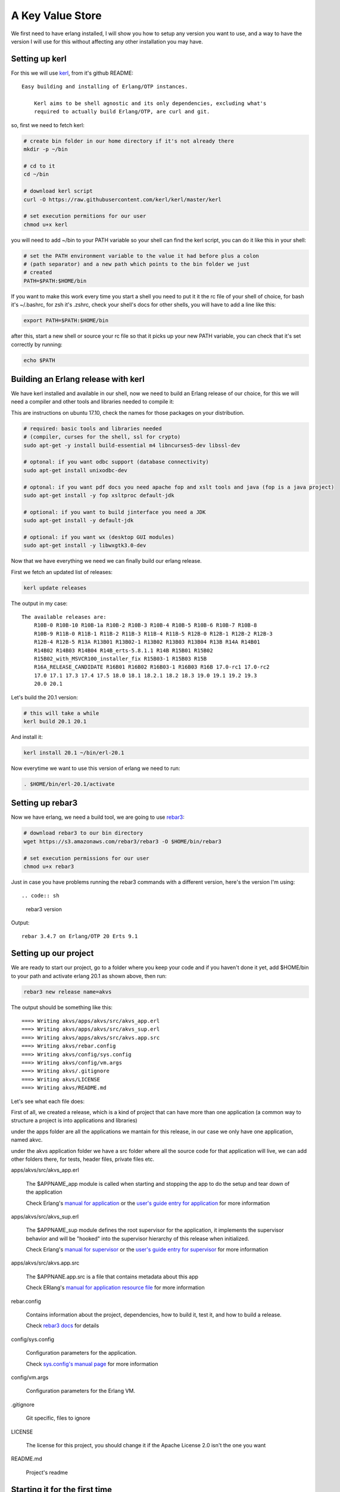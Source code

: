 A Key Value Store
=================

We first need to have erlang installed, I will show you how to setup any version
you want to use, and a way to have the version I will use for this without
affecting any other installation you may have.

Setting up kerl
---------------

For this we will use `kerl <https://github.com/kerl/kerl>`_, from it's github README::

    Easy building and installing of Erlang/OTP instances.

	Kerl aims to be shell agnostic and its only dependencies, excluding what's
	required to actually build Erlang/OTP, are curl and git.

so, first we need to fetch kerl:

.. code:: sh

    # create bin folder in our home directory if it's not already there
    mkdir -p ~/bin

    # cd to it
    cd ~/bin

    # download kerl script
    curl -O https://raw.githubusercontent.com/kerl/kerl/master/kerl

    # set execution permitions for our user
    chmod u+x kerl

you will need to add ~/bin to your PATH variable so your shell can find the
kerl script, you can do it like this in your shell:

.. code:: sh

    # set the PATH environment variable to the value it had before plus a colon
    # (path separator) and a new path which points to the bin folder we just
    # created
    PATH=$PATH:$HOME/bin

If you want to make this work every time you start a shell you need to put it
it the rc file of your shell of choice, for bash it's ~/.bashrc, for zsh it's
.zshrc, check your shell's docs for other shells, you will have to add a line like this:

.. code:: sh

    export PATH=$PATH:$HOME/bin

after this, start a new shell or source your rc file so that it picks up your
new PATH variable, you can check that it's set correctly by running:

.. code:: sh

    echo $PATH

Building an Erlang release with kerl
------------------------------------

We have kerl installed and available in our shell, now we need to build an
Erlang release of our choice, for this we will need a compiler and other
tools and libraries needed to compile it:

This are instructions on ubuntu 17.10, check the names for those packages
on your distribution.

.. code:: sh

    # required: basic tools and libraries needed
    # (compiler, curses for the shell, ssl for crypto)
    sudo apt-get -y install build-essential m4 libncurses5-dev libssl-dev

    # optonal: if you want odbc support (database connectivity)
    sudo apt-get install unixodbc-dev

    # optonal: if you want pdf docs you need apache fop and xslt tools and java (fop is a java project)
    sudo apt-get install -y fop xsltproc default-jdk

    # optional: if you want to build jinterface you need a JDK
    sudo apt-get install -y default-jdk

    # optional: if you want wx (desktop GUI modules)
    sudo apt-get install -y libwxgtk3.0-dev

Now that we have everything we need we can finally build our erlang release.

First we fetch an updated list of releases:

.. code:: sh

    kerl update releases

The output in my case::

    The available releases are:
	R10B-0 R10B-10 R10B-1a R10B-2 R10B-3 R10B-4 R10B-5 R10B-6 R10B-7 R10B-8
	R10B-9 R11B-0 R11B-1 R11B-2 R11B-3 R11B-4 R11B-5 R12B-0 R12B-1 R12B-2 R12B-3
	R12B-4 R12B-5 R13A R13B01 R13B02-1 R13B02 R13B03 R13B04 R13B R14A R14B01
	R14B02 R14B03 R14B04 R14B_erts-5.8.1.1 R14B R15B01 R15B02
	R15B02_with_MSVCR100_installer_fix R15B03-1 R15B03 R15B
	R16A_RELEASE_CANDIDATE R16B01 R16B02 R16B03-1 R16B03 R16B 17.0-rc1 17.0-rc2
	17.0 17.1 17.3 17.4 17.5 18.0 18.1 18.2.1 18.2 18.3 19.0 19.1 19.2 19.3
	20.0 20.1

Let's build the 20.1 version:

.. code:: sh

    # this will take a while
    kerl build 20.1 20.1

And install it:

.. code:: sh

   kerl install 20.1 ~/bin/erl-20.1

Now everytime we want to use this version of erlang we need to run:

.. code:: sh

    . $HOME/bin/erl-20.1/activate

Setting up rebar3
-----------------

Now we have erlang, we need a build tool, we are going to use `rebar3 <https://s3.amazonaws.com/rebar3/rebar3>`_:

.. code:: sh

    # download rebar3 to our bin directory
    wget https://s3.amazonaws.com/rebar3/rebar3 -O $HOME/bin/rebar3

    # set execution permissions for our user
    chmod u+x rebar3

Just in case you have problems running the rebar3 commands with a different
version, here's the version I'm using::

.. code:: sh

	rebar3 version

Output::

	rebar 3.4.7 on Erlang/OTP 20 Erts 9.1

Setting up our project
----------------------

We are ready to start our project, go to a folder where you keep your code and
if you haven't done it yet, add $HOME/bin to your path and activate erlang 20.1
as shown above, then run:

.. code:: sh

    rebar3 new release name=akvs

The output should be something like this::

    ===> Writing akvs/apps/akvs/src/akvs_app.erl
    ===> Writing akvs/apps/akvs/src/akvs_sup.erl
    ===> Writing akvs/apps/akvs/src/akvs.app.src
    ===> Writing akvs/rebar.config
    ===> Writing akvs/config/sys.config
    ===> Writing akvs/config/vm.args
    ===> Writing akvs/.gitignore
    ===> Writing akvs/LICENSE
    ===> Writing akvs/README.md

Let's see what each file does:

First of all, we created a release, which is a kind of project that can have
more than one application (a common way to structure a project is into applications
and libraries)

under the apps folder are all the applications we mantain for this release,
in our case we only have one application, named akvc.

under the akvs application folder we have a src folder where all the source code
for that application will live, we can add other folders there, for tests, header files, private files etc.

apps/akvs/src/akvs_app.erl

    The $APPNAME_app module is called when starting and stopping the app to do
    the setup and tear down of the application

    Check Erlang's `manual for application <http://erlang.org/doc/man/application.html>`_ or the `user's guide entry for application <http://erlang.org/doc/design_principles/applications.html>`_ for more information

apps/akvs/src/akvs_sup.erl

    The $APPNAME_sup module defines the root supervisor for the application, it
    implements the supervisor behavior and will be "hooked" into the supervisor
    hierarchy of this release when initialized.

    Check Erlang's `manual for supervisor <http://erlang.org/doc/man/supervisor.html>`_ or the `user's guide entry for supervisor <http://erlang.org/doc/design_principles/sup_princ.html>`_ for more information

apps/akvs/src/akvs.app.src

    The $APPNANE.app.src is a file that contains metadata about this app

    Check ERlang's `manual for application resource file <http://erlang.org/doc/man/app.html>`_ for more information

rebar.config

    Contains information about the project, dependencies, how to build it,
    test it, and how to build a release.
    
    Check `rebar3 docs <http://www.rebar3.org/docs>`_ for details

config/sys.config

    Configuration parameters for the application.
    
    Check `sys.config's manual page <http://erlang.org/doc/man/config.html>`_ for more information

config/vm.args

    Configuration parameters for the Erlang VM.

.gitignore

    Git specific, files to ignore

LICENSE

    The license for this project, you should change it if the Apache License 2.0
    isn't the one you want

README.md

    Project's readme

Starting it for the first time
-------------------------------

First we need to build a release:

.. code:: sh

    cd akvs

    # build a release, the result will be at _build/default/rel/akvs
    rebar3 release

    # start the release and attach to the console
    ./_build/default/rel/akvs/bin/akvs console

The output in my case is (redacted for clarity)::

	Exec: bin/erl-20.1/erts-9.1/bin/erlexec
		 -boot src/erl/akvs/_build/default/rel/akvs/releases/0.1.0/akvs
		 -mode embedded -boot_var ERTS_LIB_DIR bin/erl-20.1/lib
		 -config src/erl/akvs/_build/default/rel/akvs/releases/0.1.0/sys.config
		 -args_file src/erl/akvs/_build/default/rel/akvs/releases/0.1.0/vm.args
		 -pa -- console

	Root: src/erl/akvs/_build/default/rel/akvs
	src/erl/akvs/_build/default/rel/akvs

	Erlang/OTP 20 [erts-9.1] [source] [64-bit] [smp:4:4] [ds:4:4:10]
				  [async-threads:30] [kernel-poll:true]


	=PROGRESS REPORT==== 25-Nov-2017::22:28:34 ===
			  supervisor: {local,sasl_safe_sup}
				 started: [{pid,<0.225.0>},
						   {id,alarm_handler},
						   {mfargs,{alarm_handler,start_link,[]}},
						   {restart_type,permanent},
						   {shutdown,2000},
						   {child_type,worker}]

	=PROGRESS REPORT==== 25-Nov-2017::22:28:34 ===
			  supervisor: {local,sasl_sup}
				 started: [{pid,<0.224.0>},
						   {id,sasl_safe_sup},
						   {mfargs,
							   {supervisor,start_link,
								   [{local,sasl_safe_sup},sasl,safe]}},
						   {restart_type,permanent},
						   {shutdown,infinity},
						   {child_type,supervisor}]

	=PROGRESS REPORT==== 25-Nov-2017::22:28:34 ===
			  supervisor: {local,sasl_sup}
				 started: [{pid,<0.226.0>},
						   {id,release_handler},
						   {mfargs,{release_handler,start_link,[]}},
						   {restart_type,permanent},
						   {shutdown,2000},
						   {child_type,worker}]

	=PROGRESS REPORT==== 25-Nov-2017::22:28:34 ===
			 application: sasl
			  started_at: akvs@ganesha
	Eshell V9.1  (abort with ^G)
	(akvs@ganesha)1>

There's not much we can do with our project at this stage, so we will just stop
it and exit by running the `q().` function in the shell:

.. code:: erl

	(akvs@ganesha)1> q().
	ok

Coding (and testing) the Key Value store modules
------------------------------------------------

The way I usually code in erlang is to first build a stateless module that has
an init function that returns some state, all other functions expect that state
as first parameter, then those functions do something and return the state and
the result.

This modules are really easy to use in the shell and test.

This will be our first module, we will call it akvs_kv and it will have the
following API:

.. code:: erl

    %% types:

    -type error() :: {error, {atom(), iolist(), map()}}.
    -type key()   :: binary().
    -type value() :: any().

    % we don't want other modules to know/care about the internal structure of
    % the state type
    -opaque state() :: map().

    %% functions:

    %% @doc create a new instance of a key value store
    -spec new(map()) -> {ok, state()} | error().

    %% @doc dispose resources associated with a previously created kv store
    -spec dispose(state()) -> ok | error().

    %% @doc set a value for a key in a kv store
    -spec set(state(), key(), value()) -> {ok, state()} | error().

    %% @doc get a value for a key or an error if not found
    -spec get(state(), key()) -> {ok, value()} | error().

    %% @doc get a value for a key or a default value if not found
    -spec get(state(), key(), value()) -> {ok, value()} | error().

    %% @doc remove a value for a key, if not found do nothing
    -spec del(state(), key()) -> {ok, state()} | error().

Notice that to specify the API I used a specification of the types and functions,
this is called spec, read more about it at the `Types and Function Specifications sectio in the erlang reference manual <http://erlang.org/doc/reference_manual/typespec.html>`_.

Also for documentation comments I'm using the edoc format, read more about it at the `edoc user's guide section <http://erlang.org/doc/apps/edoc/chapter.html>`_.

You can see the full code of this module here: `akvs_kv <https://github.com/marianoguerra/akvs/blob/77188c096275aa1df9b519e55a08fd57fcfeedc3/apps/akvs/src/akvs_kv.erl>`_

But how do we know if it works?

At this point there are two ways: testing it in the shell, or writing tests for
it, let's do the right thing and write some tests.

We are going to use `Common Test <http://erlang.org/doc/apps/common_test/introduction.html>`_ for our tests.

First we need to create the test folder for our tests:

.. code:: sh

    mkdir apps/akvs/test

Inside it we will create a module called akvs_kv_SUITE that will contain the
tests for the akvs_kv module.

You can see the full code of this module here: `akvs_kv_SUITE <https://github.com/marianoguerra/akvs/blob/77188c096275aa1df9b519e55a08fd57fcfeedc3/apps/akvs/test/akvs_kv_SUITE.erl>`_

To run the tests:

.. code:: sh

    rebar3 ct

We can also use the type specs we defined to check our code using `dialyzer <http://erlang.org/doc/apps/dialyzer/dialyzer_chapter.html>`_:

.. code:: sh

    rebar3 dialyzer

Everything seems to be right, let's move on to the next step.

But before that, in case you want to generate API docs for our code taking advantage
of the edoc annotations, you can do so by running:

.. code:: sh

    rebar3 edoc

and opening apps/akvs/doc/index.html with a browser.

Wrapping the state
------------------

Stateless modules are a good start and are really easy to test and use, but we
don't want to pass the burden of threading the state to the users of our code,
also we want to centralize the state management so that more than one process
can call our module and see the state changes of other callers.

In this case we are using ETS to make it simpler but if our kv was backed by a
map, or if we had some kind of cache, then state management would become really
important to get right, otherwise the results seen by each caller would
diverge.

To manage the state of our module we are going to wrap it in a process, a `gen_server <http://erlang.org/doc/man/gen_server.html>`_ in this case.

The module will be called akvs_kv_s (_s for server, don't know if there's a
convention for it).

The module is a basic gen_server that exposes a couple functions to call
the kv API from the akvs_kv module, you can read the code here: `akvs_kv_s <https://github.com/marianoguerra/akvs/blob/82b10a423b587a52c890a56cbfc90d24ebe5e6f0/apps/akvs/src/akvs_kv_s.erl>`_.

We write tests for this module too, you can read the test's code here: `akvs_kv_s_SUITE <https://github.com/marianoguerra/akvs/blob/82b10a423b587a52c890a56cbfc90d24ebe5e6f0/apps/akvs/test/akvs_kv_s_SUITE.erl>`_.

Run the tests:

.. code:: sh

    rebar3 ct

An API for our key value stores
-------------------------------

Now we can spawn a key value store in a gen_server and apply operations to it,
but like with the stateless module, someone has to keep a reference to the
process and provide a nicer way to find and operate on our key value stores, if
it was only one it's easy to just start it as a registered process with a name
and send messages to it by it's name, but in our case, we want to provide
namespaces where each namespace holds a key value store of its own.

The abstract API or this module should be like this:

.. code:: erl

    -type ns() :: binary().
    -type key() :: akvs_kv:key().
    -type value() :: akvs_kv:value().
    -type error() :: akvs_kv:value().

    %% @doc set Key to Value in namespace Ns
    -spec set(ns(), key(), value()) -> ok | error().

    %% @doc get Key from namespace Ns
    -spec get(ns(), key()) -> {ok, value()} | error().

    %% @doc get Key from namespace Ns or DefaultValue if Key not found
    -spec get(ns(), key(), value()) -> {ok, value()} | error().

    %% @doc delete  Key in namespace Ns
    -spec del(ns(), key()) -> ok | error().

Right now we are going to solve the problem of who keeps the namespace to
process mapping really simple so we can continue, we are going to setup a
public ETS table at application startup and lookup the processes by namespace
there, if not found we are going to start the process and register it under
that namespace.

This solution is not recommendable at all but it will allow us to continue and
since the API doesn't know a thing about the way we register/lookup namespaces
we can explore different alternatives later.

You can view the source code for akvs module here: `akvs <https://github.com/marianoguerra/akvs/blob/c6a8c4ae5d28610f153d13515994f4456209c232/apps/akvs/src/akvs.erl>`_ and the tests here `akvs_SUITE <https://github.com/marianoguerra/akvs/blob/c6a8c4ae5d28610f153d13515994f4456209c232/apps/akvs/test/akvs_SUITE.erl>`_.

An HTTP API for our key value stores
------------------------------------

We are at the point where we can expose our APIs to the world, we are going to
do it by exposing a really basic HTTP API for it.

The API will look like this:

.. code:: http

    # set key in namespace to the binary value sent in body
    # return status: 201
    POST /kv/<namespace>/<key>
    <body>

    # get key in namespace
    # return status:
    #  200: if found
    #  404: if not found
    GET /kv/<namespace>/<key>

    # delete key from namespace
    # return status: 200
    DELETE /kv/<namespace>/<key>

To create an HTTP API we need an HTTP server, in this case we will use `Cowboy 2 <https://ninenines.eu/docs/en/cowboy/2.1/guide/>`_.

First we need to `add it as a dependency in our rebar.config file in the deps
section and in the release dependencies section <https://github.com/marianoguerra/akvs/commit/c6a8c4ae5d28610f153d13515994f4456209c232#diff-31d7a50c99c265ca2793c20961b60979L1>`_.

Then we need to `setup the routes in our application initialization code <https://github.com/marianoguerra/akvs/blob/c6a8c4ae5d28610f153d13515994f4456209c232/apps/akvs/src/akvs_app.erl#L30>`_.

We are going to have only one route and handler, we are going to use a basic
HTTP to keep it simple, you can read the handler's code here: `akvs_h_kv <https://github.com/marianoguerra/akvs/blob/c6a8c4ae5d28610f153d13515994f4456209c232/apps/akvs/src/akvs_h_kv.erl>`_.

Now we can test it by building a release, starting it and playing with the API using curl:

.. code:: sh

    rebar3 release
    _build/default/rel/akvs/bin/akvs console

In another shell:

.. code:: sh

    curl http://localhost:8080/kv/foo/bar
    Not Found

    curl -X POST http://localhost:8080/kv/foo/bar -d "hello world"
    Created

    curl http://localhost:8080/kv/foo/bar
    hello world

    curl -X DELETE http://localhost:8080/kv/foo/bar
    OK

    curl http://localhost:8080/kv/foo/bar
    Not Found

    curl -X PUT http://localhost:8080/kv/foo/bar -d "hello world"
    Method Not Allowed

Seems to work fine.

Now we can build a production release and try it:

.. code:: sh

    rebar3 as prod release
    cd _build/prod/rel
    tar -czf akvs.tar.gz akvs
    cd -
    mv _build/prod/rel/akvs.tar.gz /tmp
    cd /tmp
    tar -xzf akvs.tar.gz
    cd akvs
    ./bin/akvs start

The application is started, you can check it's running by pinging it:

.. code:: sh

    ./bin/akvs ping

In case you need, you can attach to it (you should exit with Ctrl+D, using q()
won't only detach your console but also stop the system!):

.. code:: sh

    ./bin/akvs attach

You can try it again:

.. code:: sh

    curl http://localhost:8080/kv/foo/bar
    curl -X POST http://localhost:8080/kv/foo/bar -d "hello world"
    curl http://localhost:8080/kv/foo/bar
    curl -X DELETE http://localhost:8080/kv/foo/bar
    curl http://localhost:8080/kv/foo/bar
    curl -X PUT http://localhost:8080/kv/foo/bar -d "hello world"

When you are finished, you can stop it:

.. code:: sh

    ./bin/akvs stop

Now you can upload akvs.tar.gz to any bare server and start akvs there, as long
as the operating system is similar (better if the same) as the one where you
built the release, this is because when building the release we bundle the
erlang runtime for simplicity, this assumes specific versions of libraries like
libssl which may not be available on the target system if it's too different.

Another way is to build the release without bundling the erlang runtime and
having it available on the target system, just make sure that the erlang
runtime in the target system has the same version you used to build it,
otherwise you may experience errors due to modules/functions not being
available or bytecode incompatibility if the target runtime is older than the
one used for the release.
